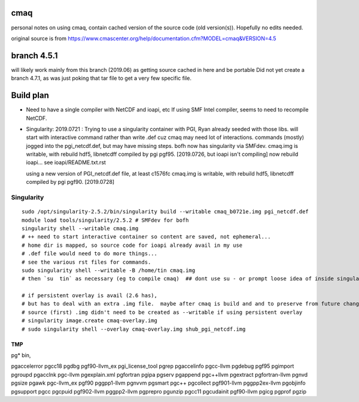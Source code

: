 cmaq
====
personal notes on using cmaq, contain cached version of the source code (old version(s)).  Hopefully no edits needed.

original source is from
https://www.cmascenter.org/help/documentation.cfm?MODEL=cmaq&VERSION=4.5



branch 4.5.1 
============

will likely work mainly from this branch (2019.06)
as getting source cached in here and be portable
Did not yet create a branch 4.7.1, as was just poking that tar file to get a very few specific file.


Build plan
==========

* Need to have a single compiler with NetCDF and ioapi, etc
  If using SMF Intel compiler, seems to need to recompile NetCDF.
  	

* Singularity: 2019.0721 : Trying to use a singularity container with PGI, Ryan already seeded with those libs.
  will start with interactive command rather than write .def cuz cmaq may need lot of interactions.
  commands (mostly) jogged into the pgi_netcdf.def, but may have missing steps.
  bofh now has singularity via SMFdev.
  cmaq.img is writable, with rebuild hdf5, libnetcdff compiled by pgi pgf95. [2019.0726, but ioapi isn't compiling]
  now rebuild ioapi...  see  ioapi/README.txt.rst

  using a new version of PGI_netcdf.def file, at least c1576fc
  cmaq.img is writable, with rebuild hdf5, libnetcdff compiled by pgi pgf90. [2019.0728]



Singularity
-----------

:: 

	sudo /opt/singularity-2.5.2/bin/singularity build --writable cmaq_b0721e.img pgi_netcdf.def
	module load tools/singularity/2.5.2 # SMFdev for bofh
	singularity shell --writable cmaq.img 
	# ++ need to start interactive container so content are saved, not ephemeral... 
	# home dir is mapped, so source code for ioapi already avail in my use
	# .def file would need to do more things...
	# see the various rst files for commands.
	sudo singularity shell --writable -B /home/tin cmaq.img 
	# then `su  tin` as necessary (eg to compile cmaq)  ## dont use su - or prompt loose idea of inside singularity
	
	# if persistent overlay is avail (2.6 has), 
	# but has to deal with an extra .img file.  maybe after cmaq is build and and to preserve from future changes...
	# source (first) .img didn't need to be created as --writable if using persistent overlay
	# singularity image.create cmaq-overlay.img
	# sudo singularity shell --overlay cmaq-overlay.img shub_pgi_netcdf.img


TMP
~~~

pg* bin, 

pgaccelerror      pgcc18            pgdbg             pgf90-llvm_ex     pgi_license_tool  pgrep
pgaccelinfo       pgcc-llvm         pgdebug           pgf95             pgimport          pgroupd
pgacclnk          pgc-llvm          pgexplain.xml     pgfortran         pgipa             pgserv
pgappend          pgc++llvm         pgextract         pgfortran-llvm    pgnvd             pgsize
pgawk             pgc-llvm_ex       pgf90             pggpp1-llvm       pgnvvm            pgsmart
pgc++             pgcollect         pgf901-llvm       pggpp2ex-llvm     pgobjinfo         pgsupport
pgcc              pgcpuid           pgf902-llvm       pggpp2-llvm       pgprepro          pgunzip
pgcc11            pgcudainit        pgf90-llvm        pgicg             pgprof            pgzip



